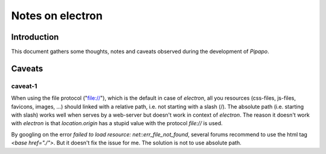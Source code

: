 =================
Notes on electron
=================


Introduction
============

This document gathers some thoughts, notes and caveats observed during the development of *Pipapo*.


Caveats
=======

caveat-1
--------

When using the file protocol ("file://"), which is the default in case of *electron*, all you resources (css-files, js-files, favicons, images, ...) should linked with a relative path, i.e. not starting with a slash (/). The absolute path (i.e. starting with slash) works well when serves by a web-server but doesn't work in context of *electron*. The reason it doesn't work with *electron* is that *location.origin* has a stupid value with the protocol *file://* is used.

By googling on the error *failed to load resource: net::err_file_not_found*, several forums recommend to use the html tag *<base href="./">*. But it doesn't fix the issue for me. The solution is not to use absolute path.


